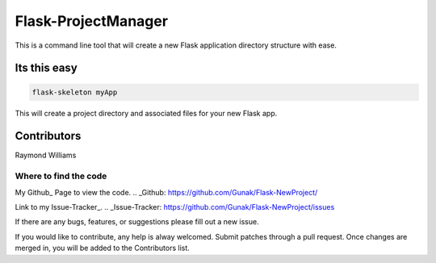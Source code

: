 Flask-ProjectManager
====================

This is a command line tool that will create a new Flask application directory structure with ease.

.. image:: https://travis-ci.org/Gunak/Flask-NewProject.svg?branch=master
    :target: https://travis-ci.org/Gunak/Flask-NewProject

.. image:: https://badge.fury.io/py/Flask-NewProject.svg
    :target: https://badge.fury.io/py/Flask-NewProject


Its this easy
-------------

.. code-block:: python

    flask-skeleton myApp

This will create a project directory and associated files for your new Flask app.

Contributors
------------

Raymond Williams


Where to find the code
^^^^^^^^^^^^^^^^^^^^^^

My Github_ Page to view the code.
.. _Github: https://github.com/Gunak/Flask-NewProject/

Link to my Issue-Tracker_.
.. _Issue-Tracker: https://github.com/Gunak/Flask-NewProject/issues

If there are any bugs, features, or suggestions please fill out a new issue.

If you would like to contribute, any help is alway welcomed. Submit patches through a pull request. Once changes are merged in, you will be added to the Contributors list.
